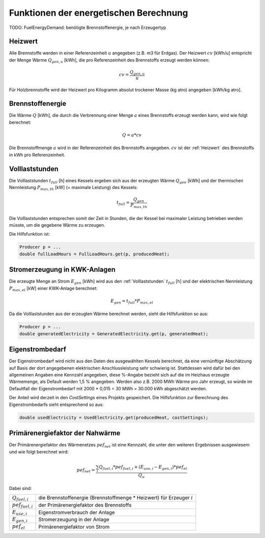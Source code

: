 Funktionen der energetischen Berechnung
=======================================

TODO: FuelEnergyDemand: benötigte Brennstoffenergie, je nach Erzeugertyp

.. _Heizwert:

Heizwert
--------
Alle Brennstoffe werden in einer Referenzeinheit :math:`u` angegeben (z.B. m3 für Erdgas). 
Der Heizwert :math:`cv` [kWh/u] entspricht der Menge Wärme :math:`Q_{gen,u}` [kWh], die pro 
Referenzeinheit des Brennstoffs erzeugt werden können:

.. math::
    cv = \frac{Q_{gen,u}}{u}

Für Holzbrennstoffe wird der Heizwert pro Kilogramm absolut trockener Masse (kg atro) 
angegeben [kWh/kg atro].


.. _Brennstoffenergie:

Brennstoffenergie
-----------------
Die Wärme :math:`Q` [kWh], die durch die Verbrennung einer Menge :math:`a` eines Brennstoffs 
erzeugt werden kann, wird wie folgt berechnet:

.. math::
    Q = a * cv

Die Brennstoffmenge :math:`a` wird in der Referenzeinheit des Brennstoffs angegeben. 
:math:`cv` ist der :ref:`Heizwert` des Brennstoffs in kWh pro Referenzeinheit.

.. _Volllaststunden:

Volllaststunden
---------------
Die Volllaststunden :math:`t_{full}` [h] eines Kessels ergeben sich aus der erzeugten Wärme 
:math:`Q_{gen}` [kWh] und der thermischen Nennleistung :math:`P_{max,th}` [kW] (= maximale 
Leistung) des Kessels:

.. math::
    t_{full} = \frac{Q_{gen}}{P_{max,th}}

Die Volllaststunden entsprechen somit der Zeit in Stunden, die der Kessel bei maximaler Leistung 
betrieben werden müsste, um die gegebene Wärme zu erzeugen.

Die Hilfsfunktion ist:

.. code-block:: java 

    Producer p = ...
    double fullLoadHours = FullLoadHours.get(p, producedHeat);
    

Stromerzeugung in KWK-Anlagen
-----------------------------
Die erzeugte Menge an Strom :math:`{E_{gen}}` [kWh] wird aus den :ref:`Volllaststunden`
:math:`t_{full}` [h] und der elektrischen Nennleistung :math:`P_{max,el}` [kW] einer
KWK-Anlage berechnet:

.. math::
    E_{gen} = t_{full} * P_{max,el}

Da die Volllaststunden aus der erzeugten Wärme berechnet werden, sieht die Hilfsfunktion so
aus:

.. code-block:: java

    Producer p = ...
    double generatedElectricity = GeneratedElectricity.get(p, generatedHeat);


Eigenstrombedarf
----------------
Der Eigenstrombedarf wird nicht aus den Daten des ausgewählten Kessels berechnet, da 
eine vernünftige Abschätzung auf Basis der dort angegebenen elektrischen Anschlussleistung 
sehr schwierig ist. Stattdessen wird dafür bei den allgemeinen Angaben eine Kennzahl 
angegeben, diese %-Angabe bezieht sich auf die im Heizhaus erzeugte Wärmemenge, als Default 
werden 1,5 % angegeben. Werden also z.B. 2000 MWh Wärme pro Jahr erzeugt, so würde im 
Defaultfall der Eigenstrombedarf mit 2000 * 0,015 = 30 MWh = 30.000 kWh abgeschätzt werden.

Der Anteil wird derzeit in den `CostSettings` eines Projekts gespeichert. Die Hilfsfunktion
zur Berechnung des Eigenstrombedarfs sieht entsprechend so aus:

.. code-block:: java

    double usedElectricity = UsedElectricity.get(producedHeat, costSettings);


Primärenergiefaktor der Nahwärme
--------------------------------
Der Primärenergiefaktor des Wärmenetzes :math:`pef_{net}` ist eine Kennzahl, die unter den 
weiteren Ergebnissen ausgewiesem und wie folgt berechnet wird:

.. math::
    pef_{net} = \frac{ \sum_{i} {Q_{fuel,i}} * pef_{fuel,i} + (E_{use,i} - E_{gen,i}) * pef_{el} } {Q_u}

Dabei sind:

=======================  ==========================================================================
:math:`Q_{fuel,i}`       die Brennstoffenergie (Brennstoffmenge * Heizwert) für Erzeuger :math:`i` 
:math:`pef_{fuel,i}`     der Primärenergiefaktor des Brennstoffs
:math:`E_{use,i}`        Eigenstromverbrauch der Anlage
:math:`E_{gen,i}`        Stromerzeugung in der Anlage
:math:`pef_{el}`         Primärenergiefaktor von Strom
=======================  ==========================================================================

